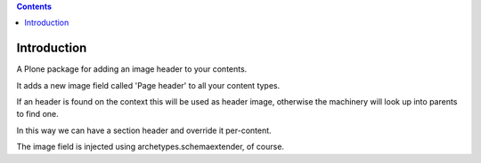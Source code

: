 .. contents::

Introduction
============

A Plone package for adding an image header to your contents.

It adds a new image field called 'Page header' to all your content types.

If an header is found on the context this will be used as header image, otherwise the machinery will look up into parents to find one. 

In this way we can have a section header and override it per-content.

The image field is injected using archetypes.schemaextender, of course.
